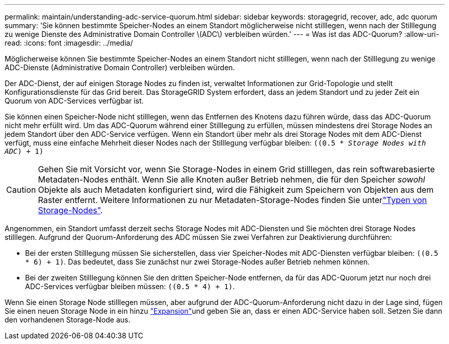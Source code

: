 ---
permalink: maintain/understanding-adc-service-quorum.html 
sidebar: sidebar 
keywords: storagegrid, recover, adc, adc quorum 
summary: 'Sie können bestimmte Speicher-Nodes an einem Standort möglicherweise nicht stilllegen, wenn nach der Stilllegung zu wenige Dienste des Administrative Domain Controller \(ADC\) verbleiben würden.' 
---
= Was ist das ADC-Quorum?
:allow-uri-read: 
:icons: font
:imagesdir: ../media/


[role="lead"]
Möglicherweise können Sie bestimmte Speicher-Nodes an einem Standort nicht stilllegen, wenn nach der Stilllegung zu wenige ADC-Dienste (Administrative Domain Controller) verbleiben würden.

Der ADC-Dienst, der auf einigen Storage Nodes zu finden ist, verwaltet Informationen zur Grid-Topologie und stellt Konfigurationsdienste für das Grid bereit. Das StorageGRID System erfordert, dass an jedem Standort und zu jeder Zeit ein Quorum von ADC-Services verfügbar ist.

Sie können einen Speicher-Node nicht stilllegen, wenn das Entfernen des Knotens dazu führen würde, dass das ADC-Quorum nicht mehr erfüllt wird. Um das ADC-Quorum während einer Stilllegung zu erfüllen, müssen mindestens drei Storage Nodes an jedem Standort über den ADC-Service verfügen. Wenn ein Standort über mehr als drei Storage Nodes mit dem ADC-Dienst verfügt, muss eine einfache Mehrheit dieser Nodes nach der Stilllegung verfügbar bleiben: `((0.5 * _Storage Nodes with ADC_) + 1)`


CAUTION: Gehen Sie mit Vorsicht vor, wenn Sie Storage-Nodes in einem Grid stilllegen, das rein softwarebasierte Metadaten-Nodes enthält. Wenn Sie alle Knoten außer Betrieb nehmen, die für den Speicher _sowohl_ Objekte als auch Metadaten konfiguriert sind, wird die Fähigkeit zum Speichern von Objekten aus dem Raster entfernt. Weitere Informationen zu nur Metadaten-Storage-Nodes finden Sie unterlink:../primer/what-storage-node-is.html#types-of-storage-nodes["Typen von Storage-Nodes"].

Angenommen, ein Standort umfasst derzeit sechs Storage Nodes mit ADC-Diensten und Sie möchten drei Storage Nodes stilllegen. Aufgrund der Quorum-Anforderung des ADC müssen Sie zwei Verfahren zur Deaktivierung durchführen:

* Bei der ersten Stilllegung müssen Sie sicherstellen, dass vier Speicher-Nodes mit ADC-Diensten verfügbar bleiben: `((0.5 * 6) + 1)`. Das bedeutet, dass Sie zunächst nur zwei Storage-Nodes außer Betrieb nehmen können.
* Bei der zweiten Stilllegung können Sie den dritten Speicher-Node entfernen, da für das ADC-Quorum jetzt nur noch drei ADC-Services verfügbar bleiben müssen: `((0.5 * 4) + 1)`.


Wenn Sie einen Storage Node stilllegen müssen, aber aufgrund der ADC-Quorum-Anforderung nicht dazu in der Lage sind, fügen Sie einen neuen Storage Node in ein hinzu link:../expand/index.html["Expansion"]und geben Sie an, dass er einen ADC-Service haben soll. Setzen Sie dann den vorhandenen Storage-Node aus.
